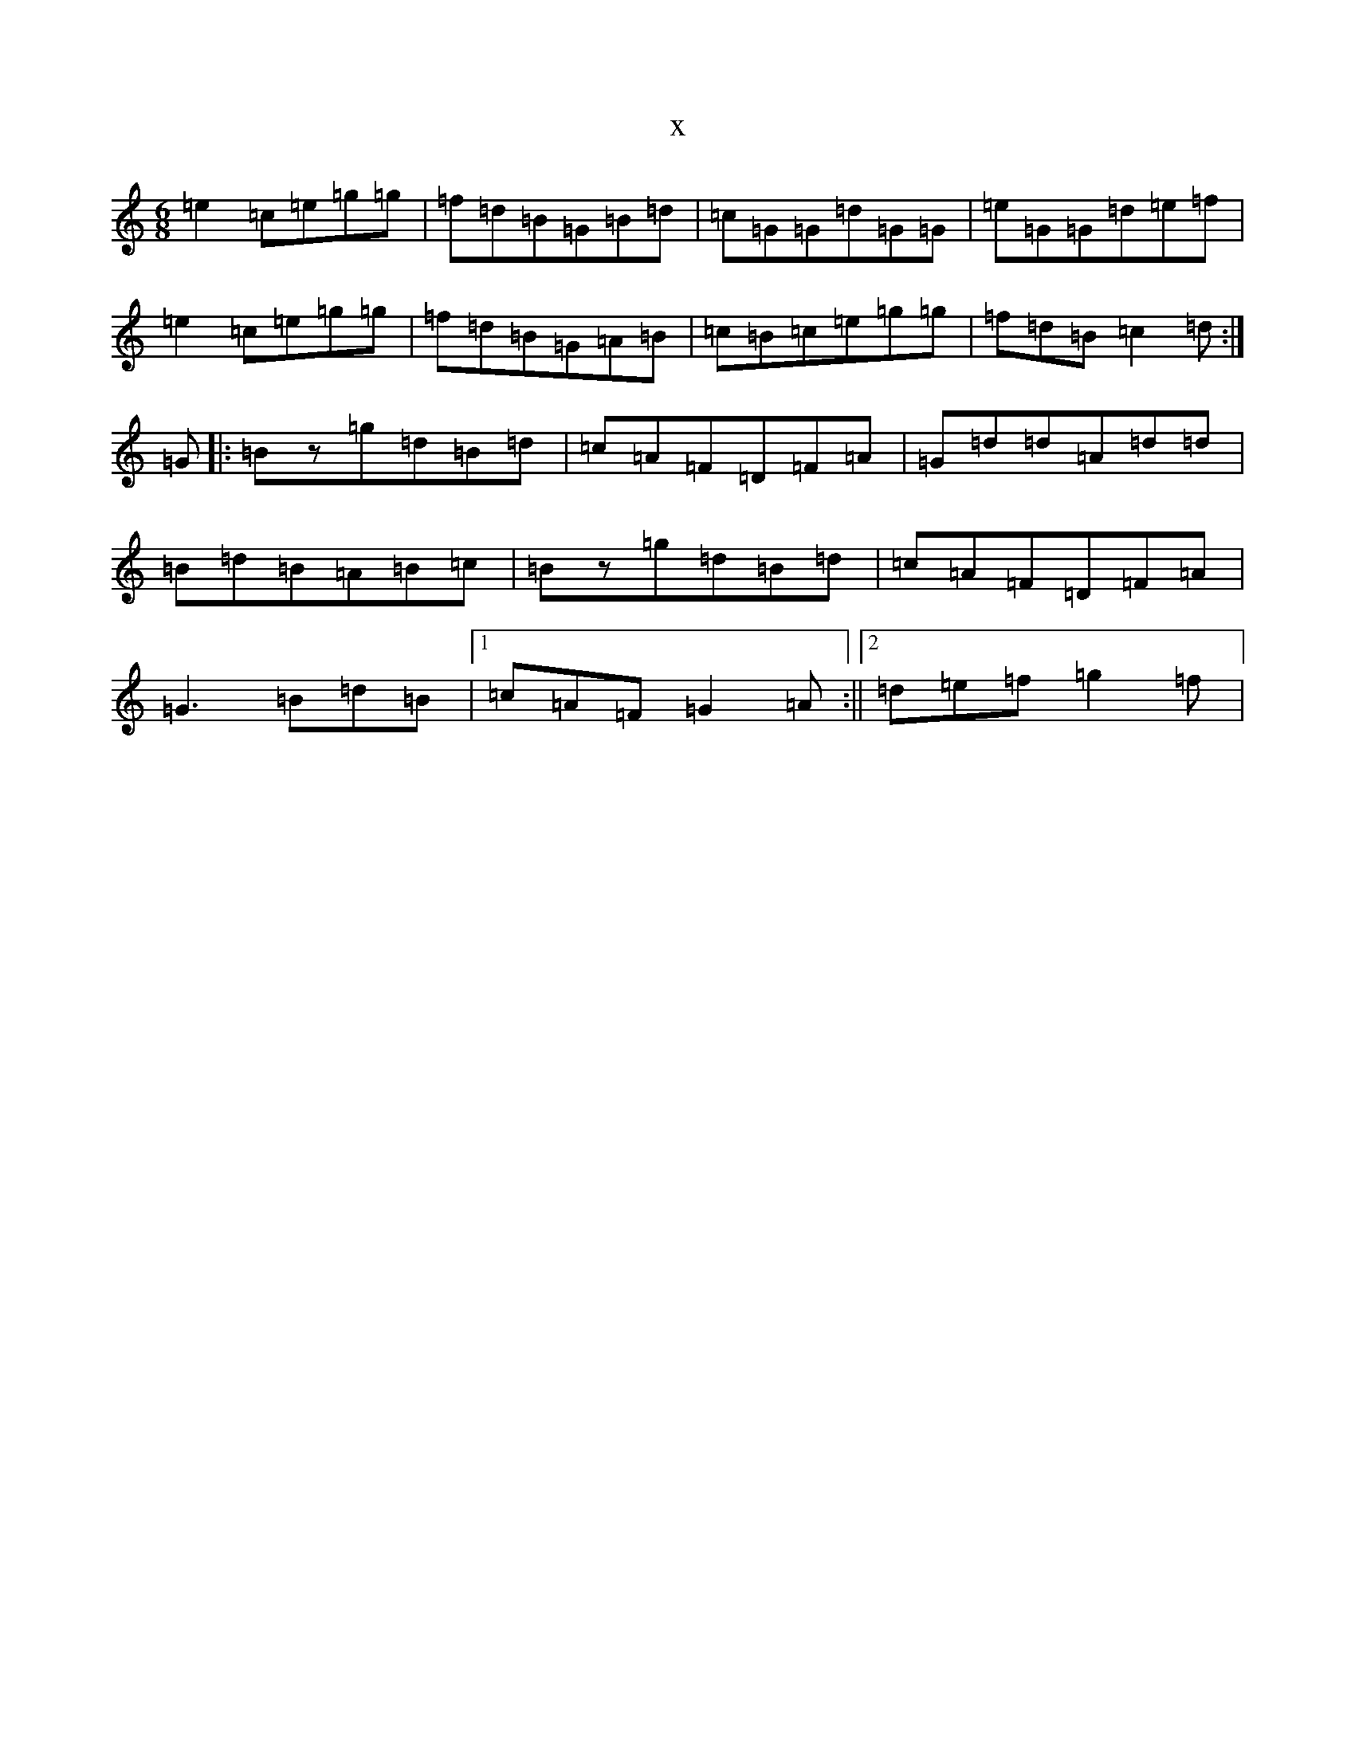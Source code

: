 X:13808
R: jig
S: https://thesession.org/tunes/1740#setting1740
T:x
L:1/8
M:6/8
K: C Major
=e2=c=e=g=g|=f=d=B=G=B=d|=c=G=G=d=G=G|=e=G=G=d=e=f|=e2=c=e=g=g|=f=d=B=G=A=B|=c=B=c=e=g=g|=f=d=B=c2=d:|=G|:=Bz=g=d=B=d|=c=A=F=D=F=A|=G=d=d=A=d=d|=B=d=B=A=B=c|=Bz=g=d=B=d|=c=A=F=D=F=A|=G3=B=d=B|1=c=A=F=G2=A:||2=d=e=f=g2=f|